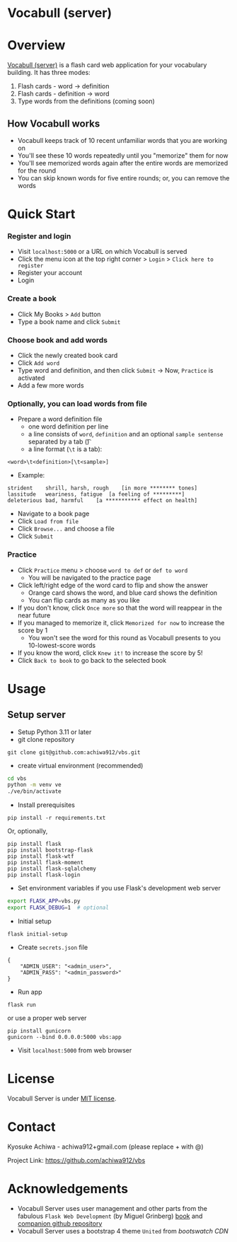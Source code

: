 * Vocabull (server)

* Overview
[[https://github.com/achiwa912/vbs][Vocabull (server)]] is a flash card web application for your vocabulary building.  It has three modes:
1. Flash cards - word \to definition
2. Flash cards - definition \to word
3. Type words from the definitions (coming soon)

[[./images/vocabull_sample.jpg]]

** How Vocabull works
- Vocabull keeps track of 10 recent unfamiliar words that you are working on
- You'll see these 10 words repeatedly until you "memorize" them for now
- You'll see memorized words again after the entire words are memorized for the round
- You can skip known words for five entire rounds; or, you can remove the words

* Quick Start
*** Register and login
- Visit =localhost:5000= or a URL on which Vocabull is served
- Click the menu icon at the top right corner > =Login= > =Click here to register=
- Register your account
- Login

*** Create a book
- Click My Books > =Add= button
- Type a book name and click =Submit=

*** Choose book and add words
- Click the newly created book card
- Click =Add word=
- Type word and definition, and then click =Submit= \to Now, =Practice= is activated
- Add a few more words

*** Optionally, you can load words from file
- Prepare a word definition file
  - one word definition per line
  - a line consists of =word=, =definition= and an optional =sample sentense= separated by a tab (\t)
  - a line format (=\t= is a tab):
#+begin_src 
<word>\t<definition>[\t<sample>]
#+end_src
- Example:
#+begin_src 
strident	shrill, harsh, rough	[in more ******** tones]
lassitude	weariness, fatigue	[a feeling of *********]
deleterious	bad, harmful	[a *********** effect on health]
#+end_src
- Navigate to a book page
- Click =Load from file=
- Click =Browse...= and choose a file
- Click =Submit=

*** Practice
- Click =Practice= menu > choose =word to def= or =def to word=
  - You will be navigated to the practice page
- Click left/right edge of the word card to flip and show the answer
  - Orange card shows the word, and blue card shows the definition
  - You can flip cards as many as you like
- If you don't know, click =Once more= so that the word will reappear in the near future
- If you managed to memorize it, click =Memorized for now= to increase the score by 1
  - You won't see the word for this round as Vocabull presents to you 10-lowest-score words
- If you know the word, click =Knew it!= to increase the score by 5!
- Click =Back to book= to go back to the selected book

* Usage
** Setup server
- Setup Python 3.11 or later
- git clone repository
: git clone git@github.com:achiwa912/vbs.git
- create virtual environment (recommended)
#+begin_src bash
cd vbs
python -m venv ve
./ve/bin/activate
#+end_src
- Install prerequisites
: pip install -r requirements.txt
Or, optionally,
#+begin_src 
pip install flask
pip install bootstrap-flask
pip install flask-wtf
pip install flask-moment
pip install flask-sqlalchemy
pip install flask-login
#+end_src
- Set environment variables if you use Flask's development web server
#+begin_src bash
export FLASK_APP=vbs.py
export FLASK_DEBUG=1  # optional
#+end_src
- Initial setup
: flask initial-setup
- Create =secrets.json= file
#+begin_src
{
    "ADMIN_USER": "<admin_user>",
    "ADMIN_PASS": "<admin_password>"
}
#+end_src
- Run app
: flask run
or use a proper web server
: pip install gunicorn
: gunicorn --bind 0.0.0.0:5000 vbs:app
- Visit =localhost:5000= from web browser

* License
Vocabull Server is under [[https://en.wikipedia.org/wiki/MIT_License][MIT license]].

* Contact
Kyosuke Achiwa - achiwa912+gmail.com (please replace + with @)

Project Link: [[https://github.com/achiwa912/vbs]]

* Acknowledgements
- Vocabull Server uses user management and other parts from the fabulous =Flask Web Development= (by Miguel Grinberg) [[https://www.oreilly.com/library/view/flask-web-development/9781491991725/][book]] and [[https://github.com/miguelgrinberg/flasky][companion github repository]]
- Vocabull Server uses a bootstrap 4 theme =United= from [[bootswatch CDN]]
